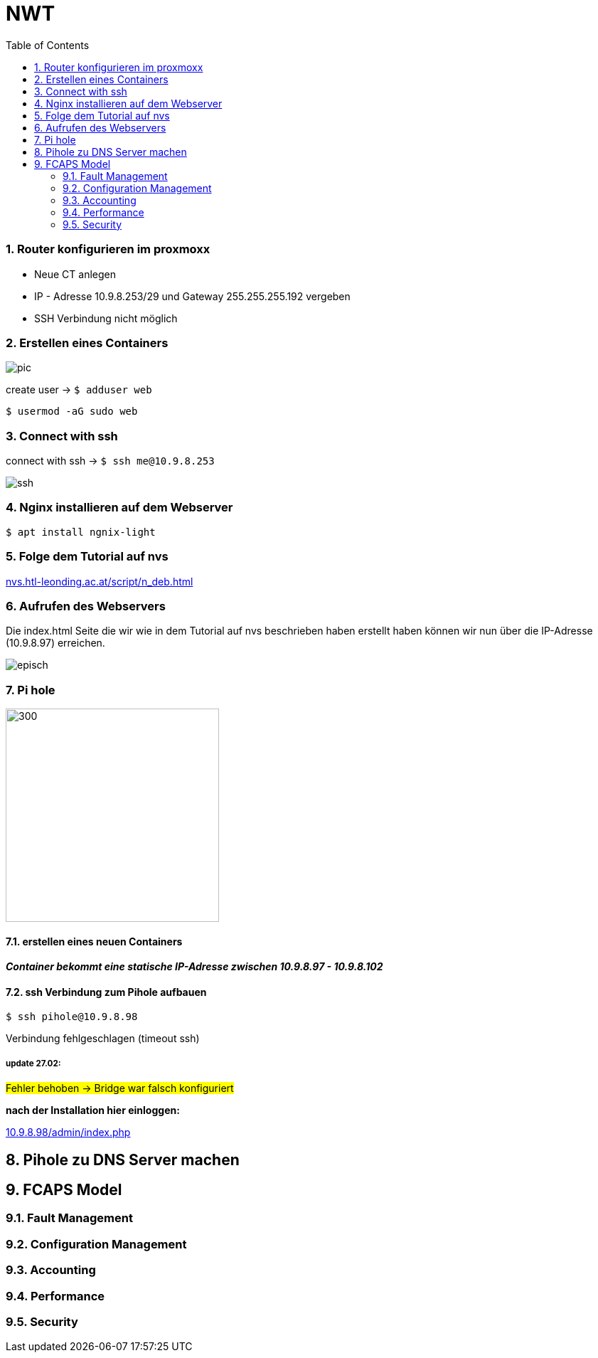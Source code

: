 = NWT
ifndef::imagesdir[:imagesdir: images]
//:toc-placement!:  // prevents the generation of the doc at this position, so it can be printed afterwards
:sourcedir: ../src/main/java
:icons: font
:sectnums:    // Nummerierung der Überschriften / section numbering
:toc: left

=== Router konfigurieren im proxmoxx
- Neue CT anlegen
- IP - Adresse 10.9.8.253/29 und Gateway 255.255.255.192 vergeben
- [red]#SSH Verbindung nicht möglich#

=== Erstellen eines Containers

image::pic.png[]

create user -> `$ adduser web`

`$ usermod -aG sudo web`

=== Connect with ssh

connect with ssh -> `$ ssh me@10.9.8.253`

image::ssh.png[]

=== Nginx installieren auf dem Webserver

`$ apt install ngnix-light`

=== Folge dem Tutorial auf nvs

:hide-uri-scheme:
https://nvs.htl-leonding.ac.at/script/n_deb.html

=== Aufrufen des Webservers

Die index.html Seite
die wir wie in dem Tutorial auf nvs beschrieben haben erstellt haben können wir nun über die IP-Adresse (10.9.8.97) erreichen.

image::episch.png[]

=== Pi hole

image::pi.png[300,300]

==== erstellen eines neuen Containers

*__Container bekommt eine statische IP-Adresse zwischen 10.9.8.97 - 10.9.8.102
__*

==== ssh Verbindung zum Pihole aufbauen

`$ ssh pihole@10.9.8.98`

Verbindung fehlgeschlagen (timeout ssh)

===== *update 27.02:*

##Fehler behoben -> Bridge war falsch konfiguriert##

**nach der Installation hier einloggen:**

:hide-uri-scheme:
http://10.9.8.98/admin/index.php


//Need this blank line after ifdef, don't know why...
ifdef::backend-html5[]

// print the toc here (not at the default position)
//toc::[]


== Pihole zu DNS Server machen

== FCAPS Model

=== Fault Management

=== Configuration Management

=== Accounting

=== Performance

=== Security